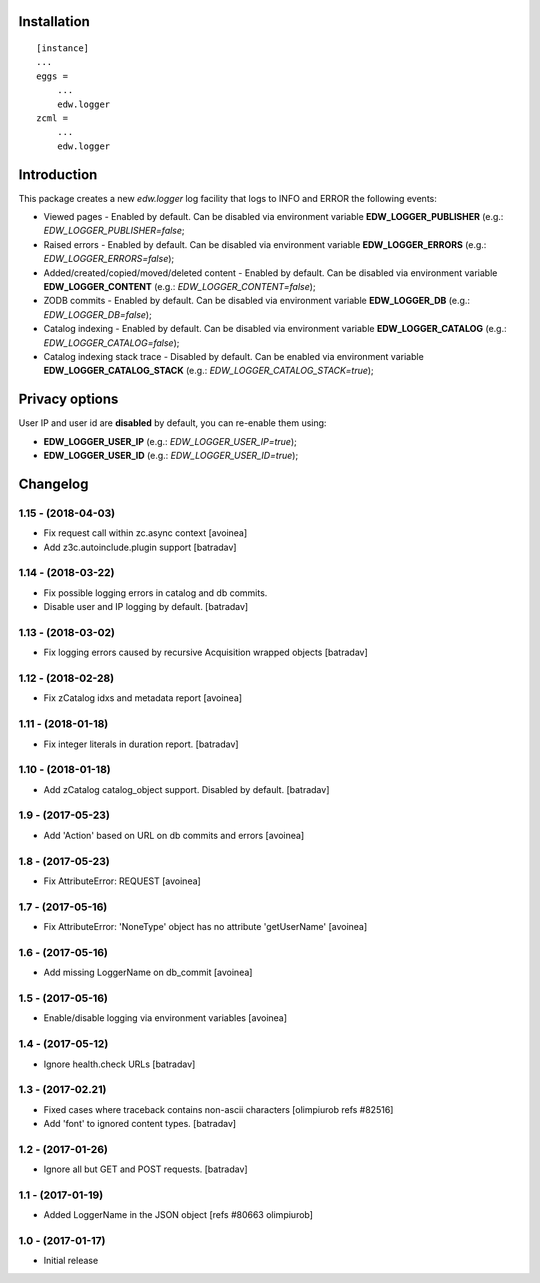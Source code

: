 Installation
============

::

    [instance]
    ...
    eggs =
        ...
        edw.logger
    zcml =
        ...
        edw.logger


Introduction
============

This package creates a new `edw.logger` log facility that logs to
INFO and ERROR the following events:

* Viewed pages - Enabled by default. Can be disabled via environment variable **EDW_LOGGER_PUBLISHER** (e.g.: *EDW_LOGGER_PUBLISHER=false*;
* Raised errors - Enabled by default. Can be disabled via environment variable **EDW_LOGGER_ERRORS** (e.g.: *EDW_LOGGER_ERRORS=false*);
* Added/created/copied/moved/deleted content - Enabled by default. Can be disabled via environment variable **EDW_LOGGER_CONTENT** (e.g.: *EDW_LOGGER_CONTENT=false*);
* ZODB commits - Enabled by default. Can be disabled via environment variable **EDW_LOGGER_DB** (e.g.: *EDW_LOGGER_DB=false*);
* Catalog indexing - Enabled by default. Can be disabled via environment variable **EDW_LOGGER_CATALOG** (e.g.: *EDW_LOGGER_CATALOG=false*);
* Catalog indexing stack trace - Disabled by default. Can be enabled via environment variable **EDW_LOGGER_CATALOG_STACK** (e.g.: *EDW_LOGGER_CATALOG_STACK=true*);


Privacy options
===============

User IP and user id are **disabled** by default, you can re-enable them using:

* **EDW_LOGGER_USER_IP** (e.g.: *EDW_LOGGER_USER_IP=true*);
* **EDW_LOGGER_USER_ID** (e.g.: *EDW_LOGGER_USER_ID=true*);


Changelog
=========

1.15 - (2018-04-03)
-------------------
* Fix request call within zc.async context
  [avoinea]
* Add z3c.autoinclude.plugin support
  [batradav]

1.14 - (2018-03-22)
-------------------
* Fix possible logging errors in catalog and db commits.
* Disable user and IP logging by default.
  [batradav]

1.13 - (2018-03-02)
-------------------
* Fix logging errors caused by recursive Acquisition wrapped objects
  [batradav]

1.12 - (2018-02-28)
-------------------
* Fix zCatalog idxs and metadata report
  [avoinea]

1.11 - (2018-01-18)
-------------------
* Fix integer literals in duration report.
  [batradav]

1.10 - (2018-01-18)
-------------------
* Add zCatalog catalog_object support. Disabled by default.
  [batradav]

1.9 - (2017-05-23)
------------------
* Add 'Action' based on URL on db commits and errors
  [avoinea]

1.8 - (2017-05-23)
------------------
- Fix AttributeError: REQUEST
  [avoinea]

1.7 - (2017-05-16)
------------------
- Fix AttributeError: 'NoneType' object has no attribute 'getUserName'
  [avoinea]

1.6 - (2017-05-16)
------------------
- Add missing LoggerName on db_commit
  [avoinea]

1.5 - (2017-05-16)
------------------
- Enable/disable logging via environment variables
  [avoinea]

1.4 - (2017-05-12)
------------------
- Ignore health.check URLs
  [batradav]

1.3 - (2017-02.21)
------------------
- Fixed cases where traceback contains non-ascii characters
  [olimpiurob refs #82516]
- Add 'font' to ignored content types.
  [batradav]

1.2 - (2017-01-26)
------------------
- Ignore all but GET and POST requests.
  [batradav]

1.1 - (2017-01-19)
------------------
- Added LoggerName in the JSON object [refs #80663 olimpiurob]

1.0 - (2017-01-17)
------------------
- Initial release



